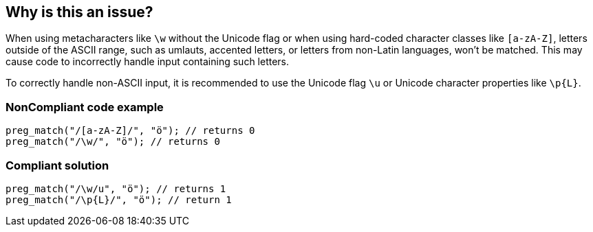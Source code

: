 == Why is this an issue?

When using metacharacters like `\w` without the Unicode flag or when using hard-coded character classes like `[a-zA-Z]`, 
letters outside of the ASCII range, such as umlauts, accented letters, or letters from non-Latin languages, won’t be matched. 
This may cause code to incorrectly handle input containing such letters.

To correctly handle non-ASCII input, it is recommended to use the Unicode flag `\u` or Unicode character properties like `\p{L}`.

=== NonCompliant code example

[source,php]
----
preg_match("/[a-zA-Z]/", "ö"); // returns 0
preg_match("/\w/", "ö"); // returns 0
----


=== Compliant solution

[source,php]
----
preg_match("/\w/u", "ö"); // returns 1
preg_match("/\p{L}/", "ö"); // return 1
----
